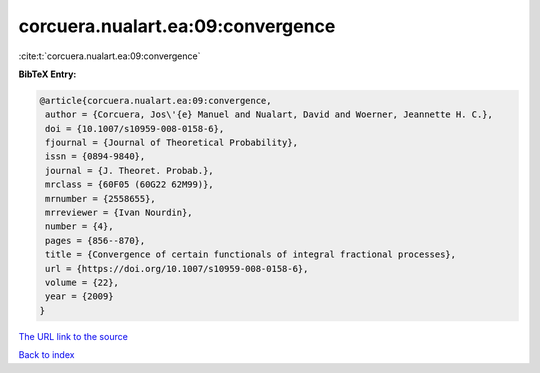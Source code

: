 corcuera.nualart.ea:09:convergence
==================================

:cite:t:`corcuera.nualart.ea:09:convergence`

**BibTeX Entry:**

.. code-block:: bibtex

   @article{corcuera.nualart.ea:09:convergence,
    author = {Corcuera, Jos\'{e} Manuel and Nualart, David and Woerner, Jeannette H. C.},
    doi = {10.1007/s10959-008-0158-6},
    fjournal = {Journal of Theoretical Probability},
    issn = {0894-9840},
    journal = {J. Theoret. Probab.},
    mrclass = {60F05 (60G22 62M99)},
    mrnumber = {2558655},
    mrreviewer = {Ivan Nourdin},
    number = {4},
    pages = {856--870},
    title = {Convergence of certain functionals of integral fractional processes},
    url = {https://doi.org/10.1007/s10959-008-0158-6},
    volume = {22},
    year = {2009}
   }
`The URL link to the source <ttps://doi.org/10.1007/s10959-008-0158-6}>`_


`Back to index <../By-Cite-Keys.html>`_
